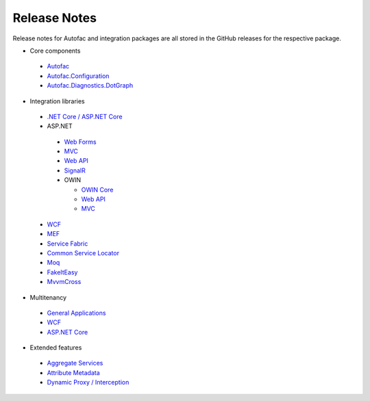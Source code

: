 =============
Release Notes
=============

Release notes for Autofac and integration packages are all stored in the GitHub releases for the respective package.

* Core components

 - `Autofac <https://github.com/autofac/Autofac/releases>`_
 - `Autofac.Configuration <https://github.com/autofac/Autofac.Configuration/releases>`_
 - `Autofac.Diagnostics.DotGraph <https://github.com/autofac/Autofac.Diagnostics.DotGraph/releases>`_

* Integration libraries

 - `.NET Core / ASP.NET Core <https://github.com/autofac/Autofac.Extensions.DependencyInjection/releases>`_
 - ASP.NET

  + `Web Forms <https://github.com/autofac/Autofac.Web/releases>`_
  + `MVC <https://github.com/autofac/Autofac.Mvc/releases>`_
  + `Web API <https://github.com/autofac/Autofac.WebApi/releases>`_
  + `SignalR <https://github.com/autofac/Autofac.SignalR/releases>`_
  + OWIN

    * `OWIN Core <https://github.com/autofac/Autofac.Owin/releases>`_
    * `Web API <https://github.com/autofac/Autofac.WebApi.Owin/releases>`_
    * `MVC <https://github.com/autofac/Autofac.Mvc.Owin/releases>`_

 - `WCF <https://github.com/autofac/Autofac.Wcf/releases>`_
 - `MEF <https://github.com/autofac/Autofac.Mef/releases>`_
 - `Service Fabric <https://github.com/autofac/Autofac.ServiceFabric/releases>`_
 - `Common Service Locator <https://github.com/autofac/Autofac.Extras.CommonServiceLocator/releases>`_
 - `Moq <https://github.com/autofac/Autofac.Extras.Moq/releases>`_
 - `FakeItEasy <https://github.com/autofac/Autofac.Extras.FakeItEasy/releases>`_
 - `MvvmCross <https://github.com/autofac/Autofac.Extras.MvvmCross/releases>`_

* Multitenancy

 - `General Applications <https://github.com/autofac/Autofac.Multitenant/releases>`_
 - `WCF <https://github.com/autofac/Autofac.Multitenant.Wcf/releases>`_
 - `ASP.NET Core <https://github.com/autofac/Autofac.AspNetCore.Multitenant/releases>`_

* Extended features

 - `Aggregate Services <https://github.com/autofac/Autofac.Extras.AggregateService/releases>`_
 - `Attribute Metadata <https://github.com/autofac/Autofac.Extras.AttributeMetadata/releases>`_
 - `Dynamic Proxy / Interception <https://github.com/autofac/Autofac.Extras.DynamicProxy/releases>`_

